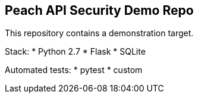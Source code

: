 == Peach API Security Demo Repo

This repository contains a demonstration target.

Stack:
* Python 2.7
* Flask
* SQLite

Automated tests:
* pytest
* custom

